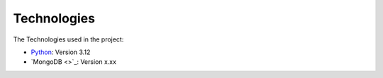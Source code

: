 Technologies
=====
.. _technologies

The Technologies used in the project:

- `Python <https://docs.python.org/3/>`_: Version 3.12
- `MongoDB <>`_: Version x.xx
